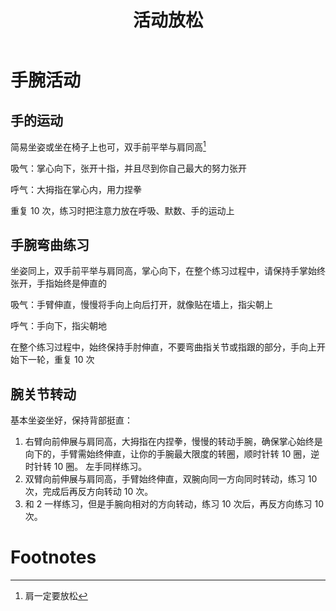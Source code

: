 #+TITLE:      活动放松

* 目录                                                    :TOC_4_gh:noexport:
- [[#手腕活动][手腕活动]]
  - [[#手的运动][手的运动]]
  - [[#手腕弯曲练习][手腕弯曲练习]]
  - [[#腕关节转动][腕关节转动]]
- [[#footnotes][Footnotes]]

* 手腕活动
** 手的运动
   简易坐姿或坐在椅子上也可，双手前平举与肩同高[fn:1]

   吸气：掌心向下，张开十指，并且尽到你自己最大的努力张开

   呼气：大拇指在掌心内，用力捏拳

   重复 10 次，练习时把注意力放在呼吸、默数、手的运动上

** 手腕弯曲练习
   坐姿同上，双手前平举与肩同高，掌心向下，在整个练习过程中，请保持手掌始终张开，手指始终是伸直的

   吸气：手臂伸直，慢慢将手向上向后打开，就像贴在墙上，指尖朝上

   呼气：手向下，指尖朝地

   在整个练习过程中，始终保持手肘伸直，不要弯曲指关节或指跟的部分，手向上开始下一轮，重复 10 次

** 腕关节转动
   基本坐姿坐好，保持背部挺直：
   1. 右臂向前伸展与肩同高，大拇指在内捏拳，慢慢的转动手腕，确保掌心始终是向下的，手臂需始终伸直，让你的手腕最大限度的转圈，顺时针转 10 圈，逆时针转 10 圈。
      左手同样练习。
   2. 双臂向前伸展与肩同高，手臂始终伸直，双腕向同一方向同时转动，练习 10 次，完成后再反方向转动 10 次。
   3. 和 2 一样练习，但是手腕向相对的方向转动，练习 10 次后，再反方向练习 10 次。

* Footnotes

[fn:1] 肩一定要放松
